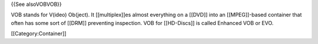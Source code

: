{{See alsoVOBVOB}}

VOB stands for V(ideo) Ob(ject). It [[multiplex]]es almost everything on
a [[DVD]] into an [[MPEG]]-based container that often has some sort of
[[DRM]] preventing inspection. VOB for [[HD-Discs]] is called Enhanced
VOB or EVO.

[[Category:Container]]
